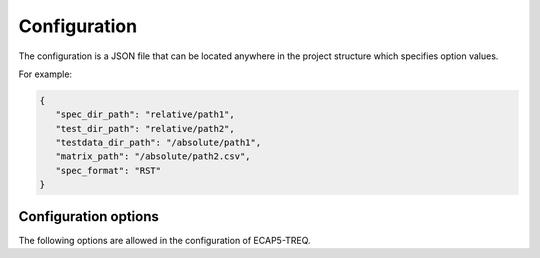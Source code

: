 Configuration
=============

The configuration is a JSON file that can be located anywhere in the project structure which specifies option values.

For example:

.. code-block:: json

   {
      "spec_dir_path": "relative/path1",
      "test_dir_path": "relative/path2",
      "testdata_dir_path": "/absolute/path1",
      "matrix_path": "/absolute/path2.csv",
      "spec_format": "RST"
   }

Configuration options
---------------------

The following options are allowed in the configuration of ECAP5-TREQ.

.. confval:: spec_dir_path

   Specifies the path to the directory containing sources of the specification where requirements will be imported from.

   :type: string path
   :required: Yes

   .. note::

      The search for source files is recursive and will result in importing requirements from source files in all subdirectories.

.. confval:: test_dir_path

   Specifies the path to the directory containing sources of the tests where checks will be imported from.

   :type: string path
   :required: Yes

   .. note::

      The search for source files is recursive and will result in importing checks from source files in all subdirectories.

.. confval:: testdata_dir_path

   Specifies the path to the directory containing testdata files.

   :type: string path
   :required: Yes

   .. note::

      The search for testdata files is recursive and will result in importing testdata from testdata files in all subdirectories.

.. confval:: matrix_path

   Specifies the path to the traceability matrix file.

   :type: string path
   :required: Yes

.. confval:: spec_format

   Specifies the language format of the specification source files.

   The following values are supported :
     - :code:`RST`: reStructuredText / Sphinx
     - :code:`TEX`: LaTeX

   :type: string spec_format
   :required: Yes
